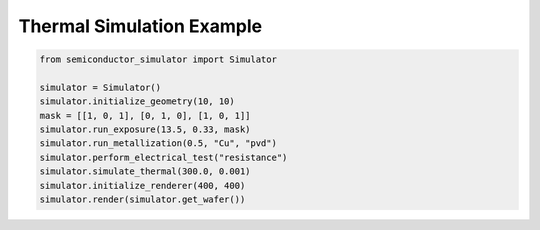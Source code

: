 Thermal Simulation Example
=========================

.. code-block:: python

    from semiconductor_simulator import Simulator

    simulator = Simulator()
    simulator.initialize_geometry(10, 10)
    mask = [[1, 0, 1], [0, 1, 0], [1, 0, 1]]
    simulator.run_exposure(13.5, 0.33, mask)
    simulator.run_metallization(0.5, "Cu", "pvd")
    simulator.perform_electrical_test("resistance")
    simulator.simulate_thermal(300.0, 0.001)
    simulator.initialize_renderer(400, 400)
    simulator.render(simulator.get_wafer())